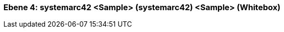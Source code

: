 // Begin Protected Region [[meta-data]]

// End Protected Region   [[meta-data]]
[#4a570575-d579-11ee-903e-9f564e4de07e]
=== Ebene 4: systemarc42 <Sample> (systemarc42) <Sample> (Whitebox)
// Begin Protected Region [[4a570575-d579-11ee-903e-9f564e4de07e,customText]]

// End Protected Region   [[4a570575-d579-11ee-903e-9f564e4de07e,customText]]

// Actifsource ID=[803ac313-d64b-11ee-8014-c150876d6b6e,4a570575-d579-11ee-903e-9f564e4de07e,2hhiSOlldjE8vnfpO4t/kiXE1R4=]
